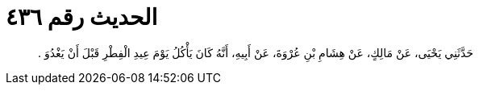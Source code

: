 
= الحديث رقم ٤٣٦

[quote.hadith]
حَدَّثَنِي يَحْيَى، عَنْ مَالِكٍ، عَنْ هِشَامِ بْنِ عُرْوَةَ، عَنْ أَبِيهِ، أَنَّهُ كَانَ يَأْكُلُ يَوْمَ عِيدِ الْفِطْرِ قَبْلَ أَنْ يَغْدُوَ ‏.‏